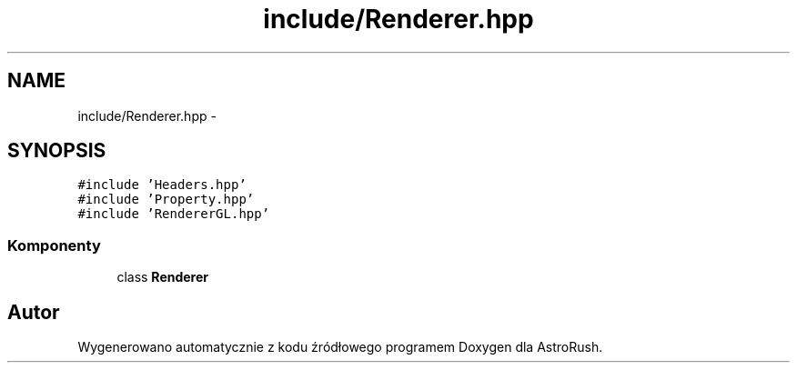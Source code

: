 .TH "include/Renderer.hpp" 3 "Pn, 11 mar 2013" "Version 0.0.3" "AstroRush" \" -*- nroff -*-
.ad l
.nh
.SH NAME
include/Renderer.hpp \- 
.SH SYNOPSIS
.br
.PP
\fC#include 'Headers\&.hpp'\fP
.br
\fC#include 'Property\&.hpp'\fP
.br
\fC#include 'RendererGL\&.hpp'\fP
.br

.SS "Komponenty"

.in +1c
.ti -1c
.RI "class \fBRenderer\fP"
.br
.in -1c
.SH "Autor"
.PP 
Wygenerowano automatycznie z kodu źródłowego programem Doxygen dla AstroRush\&.
